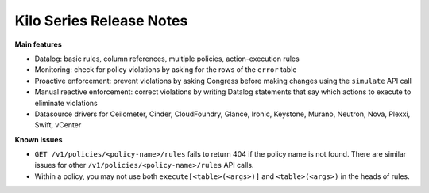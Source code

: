 ===================================
 Kilo Series Release Notes
===================================

**Main features**

* Datalog: basic rules, column references, multiple policies,
  action-execution rules
* Monitoring: check for policy violations by asking for the rows of
  the ``error`` table
* Proactive enforcement: prevent violations by asking Congress before making
  changes using the ``simulate`` API call
* Manual reactive enforcement: correct violations by writing Datalog
  statements that say which actions to execute to eliminate violations
* Datasource drivers for Ceilometer, Cinder, CloudFoundry, Glance, Ironic,
  Keystone, Murano, Neutron, Nova, Plexxi, Swift, vCenter

**Known issues**

* ``GET /v1/policies/<policy-name>/rules`` fails to return 404 if the policy name
  is not found.  There are similar issues for other
  ``/v1/policies/<policy-name>/rules`` API calls.

* Within a policy, you may not use both ``execute[<table>(<args>)]`` and
  ``<table>(<args>)`` in the heads of rules.
